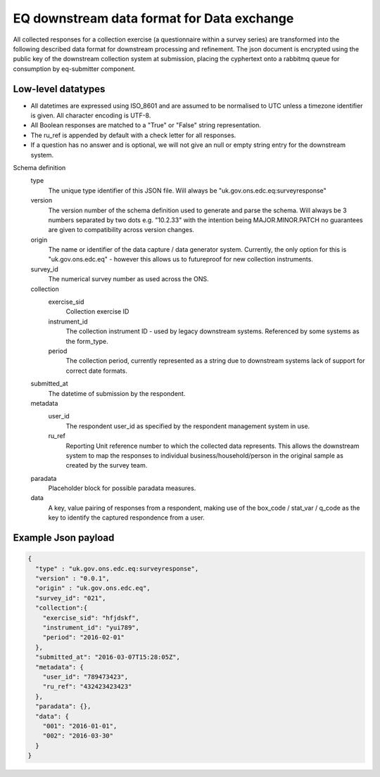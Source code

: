 EQ downstream data format for Data exchange
===========================================


All collected responses for a collection exercise (a questionnaire within a survey series) are transformed into
the following described data format for downstream processing and refinement. The json document is encrypted using the
public key of the downstream collection system at submission, placing the cyphertext onto a rabbitmq queue for consumption
by eq-submitter component.


Low-level datatypes
-------------------
* All datetimes are expressed using ISO_8601 and are assumed to be normalised to UTC unless a timezone identifier is given. All
  character encoding is UTF-8.

* All Boolean responses are matched to a "True" or "False" string representation.

* The ru_ref is appended by default with a check letter for all responses.

* If a question has no answer and is optional, we will not give an null
  or empty string entry for the downstream system.


Schema definition
  type
    The unique type identifier of this JSON file.
    Will always be "uk.gov.ons.edc.eq:surveyresponse"
  version
    The version number of the schema definition used to generate and parse the
    schema. Will always be 3 numbers separated by two dots e.g. "10.2.33" with the 
    intention being MAJOR.MINOR.PATCH no guarantees are given to compatibility 
    across version changes.
  origin
    The name or identifier of the data capture / data generator system. Currently,
    the only option for this is "uk.gov.ons.edc.eq" - however this allows us to 
    futureproof for new collection instruments.
  survey_id
    The numerical survey number as used across the ONS.
  collection
    exercise_sid
      Collection exercise ID
    instrument_id
      The collection instrument ID - used by legacy downstream systems. Referenced by some systems
      as the form_type.
    period
      The collection period, currently represented as a string due to downstream systems lack of support for correct date formats.

  submitted_at
    The datetime of submission by the respondent.
  metadata
    user_id
      The respondent user_id as specified by the respondent management system in use.
    ru_ref
      Reporting Unit reference number to which the collected data represents. This
      allows the downstream system to map the responses to individual business/household/person
      in the original sample as created by the survey team.
  paradata
    Placeholder block for possible paradata measures.
  data
    A key, value pairing of responses from a respondent, making use of the box_code / stat_var / q_code as the
    key to identify the captured respondence from a user.




Example Json payload
--------------------


.. code-block:: javascript

    {
      "type" : "uk.gov.ons.edc.eq:surveyresponse",
      "version" : "0.0.1",
      "origin" : "uk.gov.ons.edc.eq",
      "survey_id": "021",
      "collection":{
        "exercise_sid": "hfjdskf",
        "instrument_id": "yui789",
        "period": "2016-02-01"
      },
      "submitted_at": "2016-03-07T15:28:05Z",
      "metadata": {
        "user_id": "789473423",
        "ru_ref": "432423423423"
      },
      "paradata": {},
      "data": {
        "001": "2016-01-01",
        "002": "2016-03-30"
      }
    }
